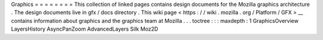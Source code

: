 Graphics
=
=
=
=
=
=
=
=
This
collection
of
linked
pages
contains
design
documents
for
the
Mozilla
graphics
architecture
.
The
design
documents
live
in
gfx
/
docs
directory
.
This
wiki
page
<
https
:
/
/
wiki
.
mozilla
.
org
/
Platform
/
GFX
>
__
contains
information
about
graphics
and
the
graphics
team
at
Mozilla
.
.
.
toctree
:
:
:
maxdepth
:
1
GraphicsOverview
LayersHistory
AsyncPanZoom
AdvancedLayers
Silk
Moz2D
